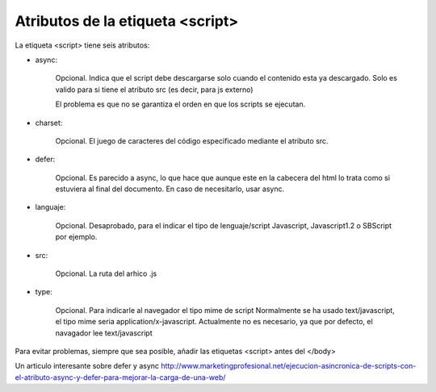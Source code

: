 .. _reference-programacion-javascript-atributos_etiqueta_script:

#################################
Atributos de la etiqueta <script>
#################################

La etiqueta <script> tiene seis atributos:

- async:

    Opcional. Indica que el script debe descargarse solo cuando el contenido
    esta ya descargado.
    Solo es valido para si tiene el atributo src (es decir, para js externo)

    El problema es que no se garantiza el orden en que los scripts se ejecutan.

- charset:

    Opcional.  El juego de caracteres del código especificado mediante el
    atributo src.

- defer:

    Opcional. Es parecido a async, lo que hace que aunque este en la cabecera
    del html lo trata como si estuviera al final del documento.
    En caso de necesitarlo, usar async.

- languaje:

    Opcional. Desaprobado, para el indicar el tipo de lenguaje/script
    Javascript, Javascript1.2 o SBScript por ejemplo.

- src:

    Opcional. La ruta del arhico .js

- type:

    Opcional. Para indicarle al navegador el tipo mime de script
    Normalmente se ha usado text/javascript, el tipo mime seria
    application/x-javascript.
    Actualmente no es necesario, ya que por defecto, el navagador lee
    text/javascript


Para evitar problemas, siempre que sea posible, añadir las etiquetas <script>
antes del </body>

Un articulo interesante sobre defer y async
http://www.marketingprofesional.net/ejecucion-asincronica-de-scripts-con-el-atributo-async-y-defer-para-mejorar-la-carga-de-una-web/
